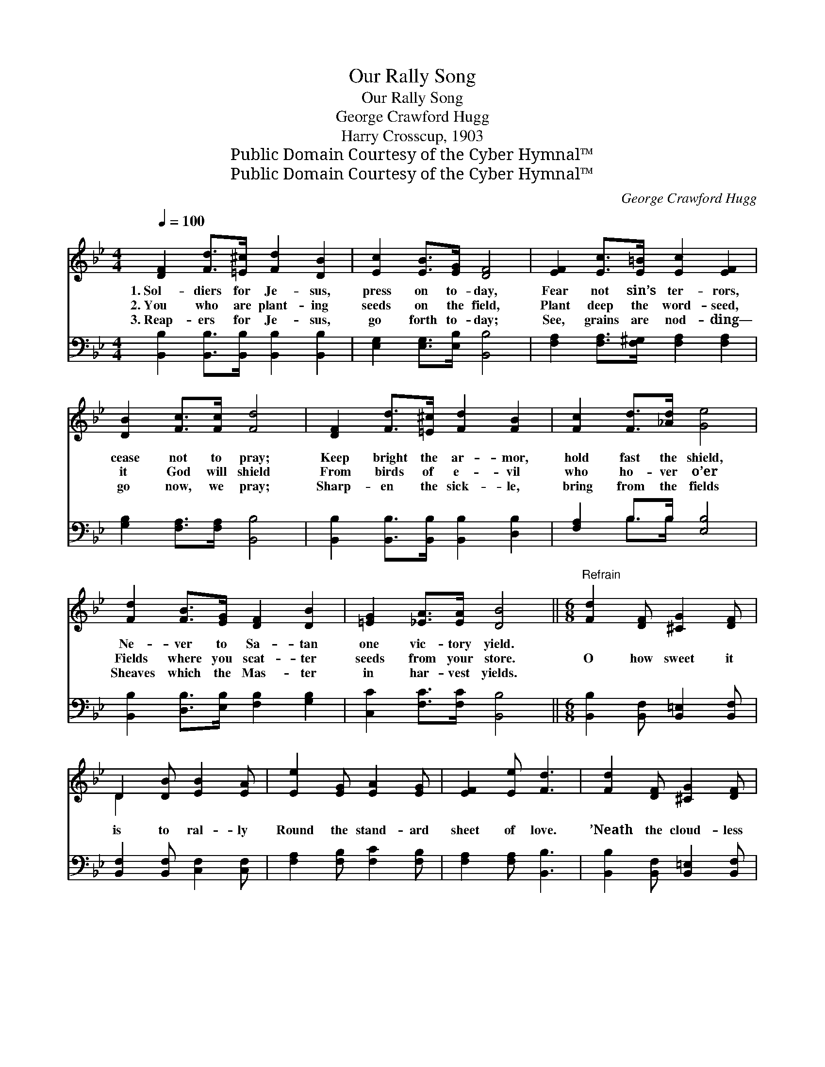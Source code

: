 X:1
T:Our Rally Song
T:Our Rally Song
T:George Crawford Hugg
T:Harry Crosscup, 1903
T:Public Domain Courtesy of the Cyber Hymnal™
T:Public Domain Courtesy of the Cyber Hymnal™
C:George Crawford Hugg
Z:Public Domain
Z:Courtesy of the Cyber Hymnal™
%%score ( 1 2 ) ( 3 4 )
L:1/8
Q:1/4=100
M:4/4
K:Bb
V:1 treble 
V:2 treble 
V:3 bass 
V:4 bass 
V:1
 [DF]2 [Fd]>[=E^c] [Fd]2 [DB]2 | [Ec]2 [EB]>[EG] [DF]4 | [EF]2 [Ec]>[E=B] [Ec]2 [EF]2 | %3
w: 1.~Sol- diers for Je- sus,|press on to- day,|Fear not sin’s ter- rors,|
w: 2.~You who are plant- ing|seeds on the field,|Plant deep the word- seed,|
w: 3.~Reap- ers for Je- sus,|go forth to- day;|See, grains are nod- ding—|
 [DB]2 [Fc]>[Fc] [Fd]4 | [DF]2 [Fd]>[=E^c] [Fd]2 [FB]2 | [Fc]2 [Fd]>[_Ad] [Ge]4 | %6
w: cease not to pray;|Keep bright the ar- mor,|hold fast the shield,|
w: it God will shield|From birds of e- vil|who ho- ver o’er|
w: go now, we pray;|Sharp- en the sick- le,|bring from the fields|
 [Fd]2 [FB]>[EG] [DF]2 [DB]2 | [=EG]2 [_EA]>[EA] [DB]4 ||[M:6/8]"^Refrain" [Fd]2 [DF] [^CG]2 [DF] | %9
w: Ne- ver to Sa- tan|one vic- tory yield.||
w: Fields where you scat- ter|seeds from your store.|O how sweet it|
w: Sheaves which the Mas- ter|in har- vest yields.||
 D2 [DB] [EB]2 [EA] | [Ee]2 [EG] [EA]2 [EG] | [EF]2 [Ee] [Fd]3 | [Fd]2 [DF] [^CG]2 [DF] | %13
w: ||||
w: is to ral- ly|Round the stand- ard|sheet of love.|’Neath the cloud- less|
w: ||||
 D2 [DB] [EB]2 [EA] | [Cc]2 [Cc] [Fd]2 [DB] | [=EG]2 [EA] F3 | [Ee]2 [EG] [EA]2 [EG] | %17
w: ||||
w: sky of Heav- en,|Where the Sav- ior|stands a- bove!|In the pre- sence|
w: ||||
 [EF]2 [EG] [DF]2 [DB] | [Dd]2 [DA] [Dc]2 [DB] | [Gc]2 [G^c] [^Fd]3 | [FB]2 [FB] [Fc]2 [Fc] | %21
w: ||||
w: of the Fa- ther|And His ho- ly|an- gels bright|Heav- en’s smile is|
w: ||||
 [Fd]2 [_Af] [Ge]2 [EG] | [^CG]2 [CG] [DF]2 [Dd] | [Ed]2 [Ec] [DB]3 |] %24
w: |||
w: on its sol- diers|As they bat- tle|for the right.|
w: |||
V:2
 x8 | x8 | x8 | x8 | x8 | x8 | x8 | x8 ||[M:6/8] x6 | D2 x4 | x6 | x6 | x6 | D2 x4 | x6 | x3 F3 | %16
 x6 | x6 | x6 | x6 | x6 | x6 | x6 | x6 |] %24
V:3
 [B,,B,]2 [B,,B,]>[B,,B,] [B,,B,]2 [B,,B,]2 | [E,G,]2 [E,G,]>[E,B,] [B,,B,]4 | %2
 [F,A,]2 [F,A,]>[F,^G,] [F,A,]2 [F,A,]2 | [G,B,]2 [F,A,]>[F,A,] [B,,B,]4 | %4
 [B,,B,]2 [B,,B,]>[B,,B,] [B,,B,]2 [D,B,]2 | [F,A,]2 B,>B, [E,B,]4 | %6
 [B,,B,]2 [D,B,]>[E,B,] [F,B,]2 [G,B,]2 | [C,C]2 [F,C]>[F,C] [B,,B,]4 || %8
[M:6/8] [B,,B,]2 [B,,F,] [B,,=E,]2 [B,,F,] | [B,,F,]2 [B,,F,] [C,F,]2 [C,F,] | %10
 [F,A,]2 [F,B,] [F,C]2 [F,B,] | [F,A,]2 [F,A,] [B,,B,]3 | [B,,B,]2 [B,,F,] [B,,=E,]2 [B,,F,] | %13
 [B,,B,]2 [B,,F,] [C,F,]2 [C,F,] | [A,,F,]2 [A,,F,] [B,,F,]2 [B,,B,] | [C,B,]2 [C,C] [F,A,]3 | %16
 [F,A,]2 [F,B,] [F,C]2 [F,B,] | [F,A,]2 [F,B,] [B,,B,]2 [B,,F,] | [D,^F,]2 [D,F,] G,2 G, | %19
 [E,G,]2 [E,G,] [D,A,]3 | [D,B,]2 [D,B,] [F,A,]2 [F,A,] | B,2 [D,B,] [E,B,]2 [E,B,] | %22
 [=E,B,]2 [E,B,] [F,B,]2 [F,B,] | [F,A,]2 [F,A,] [B,,B,]3 |] %24
V:4
 x8 | x8 | x8 | x8 | x8 | x2 B,>B, x4 | x8 | x8 ||[M:6/8] x6 | x6 | x6 | x6 | x6 | x6 | x6 | x6 | %16
 x6 | x6 | x3 G,2 G, | x6 | x6 | B,2 x4 | x6 | x6 |] %24

